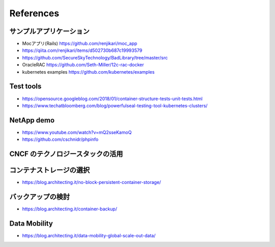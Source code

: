 =============================================================
References
=============================================================

サンプルアプリケーション
=============================================================

* Mocアプリ(Rails) https://github.com/renjikari/moc_app
* https://qiita.com/renjikari/items/d502730b687c19993579
* https://github.com/SecureSkyTechnology/BadLibrary/tree/master/src
* OracleRAC https://github.com/Seth-Miller/12c-rac-docker
* kubernetes examples https://github.com/kubernetes/examples

Test tools
=============================================================

* https://opensource.googleblog.com/2018/01/container-structure-tests-unit-tests.html
* https://www.techatbloomberg.com/blog/powerfulseal-testing-tool-kubernetes-clusters/


NetApp demo
=============================================================

* https://www.youtube.com/watch?v=mQ2sseKamoQ
* https://github.com/cschnidr/phpinfo

CNCF のテクノロジースタックの活用
=============================================================



コンテナストレージの選択
=============================================================

* https://blog.architecting.it/no-block-persistent-container-storage/


バックアップの検討
=============================================================

* https://blog.architecting.it/container-backup/


Data Mobility
=============================================================

* https://blog.architecting.it/data-mobility-global-scale-out-data/